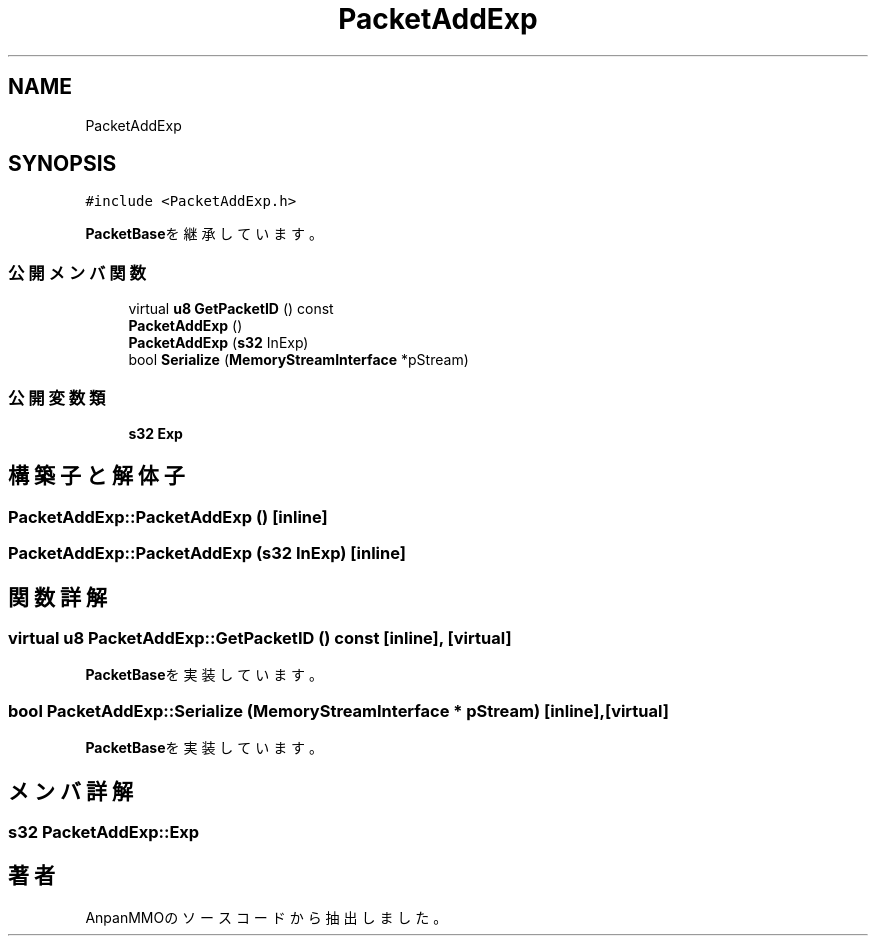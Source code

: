 .TH "PacketAddExp" 3 "2018年12月21日(金)" "AnpanMMO" \" -*- nroff -*-
.ad l
.nh
.SH NAME
PacketAddExp
.SH SYNOPSIS
.br
.PP
.PP
\fC#include <PacketAddExp\&.h>\fP
.PP
\fBPacketBase\fPを継承しています。
.SS "公開メンバ関数"

.in +1c
.ti -1c
.RI "virtual \fBu8\fP \fBGetPacketID\fP () const"
.br
.ti -1c
.RI "\fBPacketAddExp\fP ()"
.br
.ti -1c
.RI "\fBPacketAddExp\fP (\fBs32\fP InExp)"
.br
.ti -1c
.RI "bool \fBSerialize\fP (\fBMemoryStreamInterface\fP *pStream)"
.br
.in -1c
.SS "公開変数類"

.in +1c
.ti -1c
.RI "\fBs32\fP \fBExp\fP"
.br
.in -1c
.SH "構築子と解体子"
.PP 
.SS "PacketAddExp::PacketAddExp ()\fC [inline]\fP"

.SS "PacketAddExp::PacketAddExp (\fBs32\fP InExp)\fC [inline]\fP"

.SH "関数詳解"
.PP 
.SS "virtual \fBu8\fP PacketAddExp::GetPacketID () const\fC [inline]\fP, \fC [virtual]\fP"

.PP
\fBPacketBase\fPを実装しています。
.SS "bool PacketAddExp::Serialize (\fBMemoryStreamInterface\fP * pStream)\fC [inline]\fP, \fC [virtual]\fP"

.PP
\fBPacketBase\fPを実装しています。
.SH "メンバ詳解"
.PP 
.SS "\fBs32\fP PacketAddExp::Exp"


.SH "著者"
.PP 
 AnpanMMOのソースコードから抽出しました。
